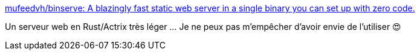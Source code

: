 :jbake-type: post
:jbake-status: published
:jbake-title: mufeedvh/binserve: A blazingly fast static web server in a single binary you can set up with zero code.
:jbake-tags: rust,web,server,open-source,_mois_oct.,_année_2020
:jbake-date: 2020-10-05
:jbake-depth: ../
:jbake-uri: shaarli/1601916052000.adoc
:jbake-source: https://nicolas-delsaux.hd.free.fr/Shaarli?searchterm=https%3A%2F%2Fgithub.com%2Fmufeedvh%2Fbinserve&searchtags=rust+web+server+open-source+_mois_oct.+_ann%C3%A9e_2020
:jbake-style: shaarli

https://github.com/mufeedvh/binserve[mufeedvh/binserve: A blazingly fast static web server in a single binary you can set up with zero code.]

Un serveur web en Rust/Actrix très léger ... Je ne peux pas m'empêcher d'avoir envie de l'utiliser 😍
